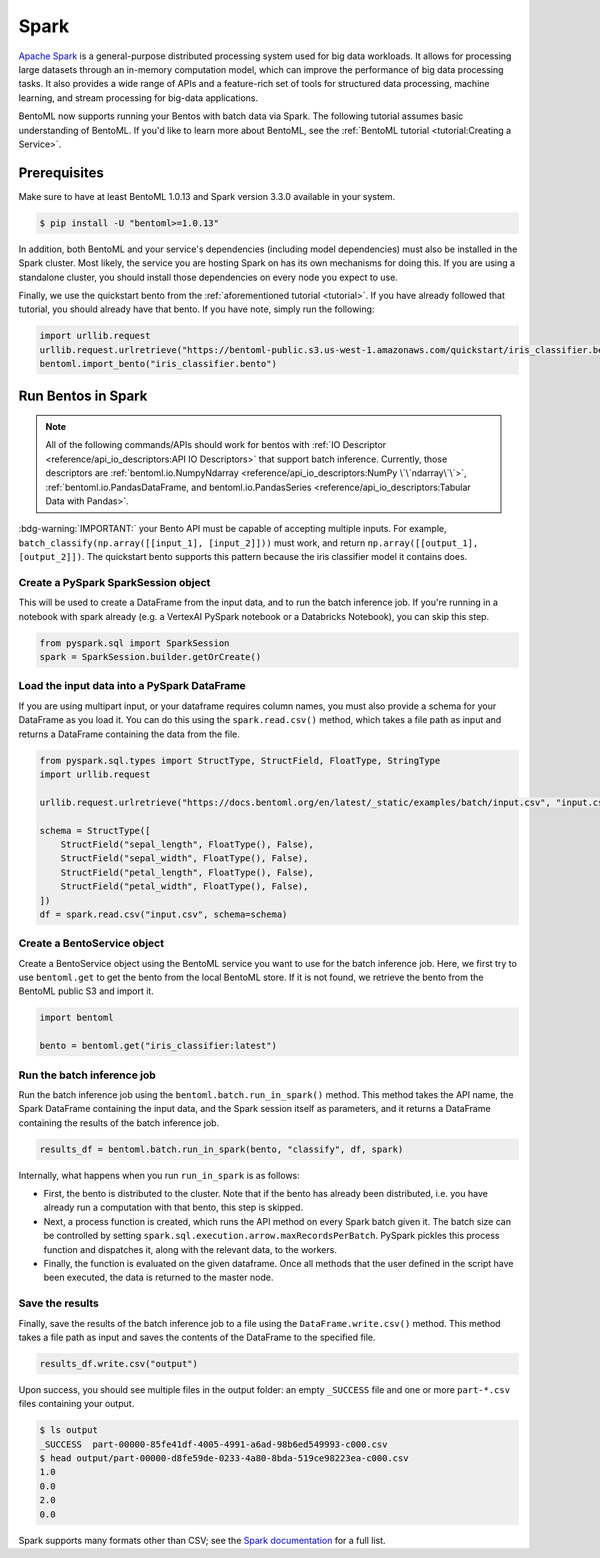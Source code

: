 =====
Spark
=====

`Apache Spark <https://spark.apache.org/>`_ is a general-purpose distributed processing system used
for big data workloads. It allows for processing large datasets through an in-memory computation
model, which can improve the performance of big data processing tasks. It also provides a wide range
of APIs and a feature-rich set of tools for structured data processing, machine learning, and stream
processing for big-data applications.

BentoML now supports running your Bentos with batch data via Spark. The following tutorial assumes
basic understanding of BentoML. If you'd like to learn more about BentoML, see the
:ref:`BentoML tutorial <tutorial:Creating a Service>`.

Prerequisites
#############

Make sure to have at least BentoML 1.0.13 and Spark version 3.3.0 available in your system.

.. code-block:: bash

    $ pip install -U "bentoml>=1.0.13"


In addition, both BentoML and your service's dependencies (including model dependencies) must also
be installed in the Spark cluster. Most likely, the service you are hosting Spark on has its own
mechanisms for doing this. If you are using a standalone cluster, you should install those
dependencies on every node you expect to use.

Finally, we use the quickstart bento from the :ref:`aforementioned tutorial <tutorial>`. If you have
already followed that tutorial, you should already have that bento. If you have note, simply run the
following:

.. code-block:: python

    import urllib.request
    urllib.request.urlretrieve("https://bentoml-public.s3.us-west-1.amazonaws.com/quickstart/iris_classifier.bento", "iris_classifier.bento")
    bentoml.import_bento("iris_classifier.bento")

Run Bentos in Spark
###################

.. note::

    All of the following commands/APIs should work for bentos with
    :ref:`IO Descriptor <reference/api_io_descriptors:API IO Descriptors>` that support batch
    inference. Currently, those descriptors are
    :ref:`bentoml.io.NumpyNdarray <reference/api_io_descriptors:NumPy \`\`ndarray\`\`>`,
    :ref:`bentoml.io.PandasDataFrame, and bentoml.io.PandasSeries <reference/api_io_descriptors:Tabular Data with Pandas>`.

:bdg-warning:`IMPORTANT:` your Bento API must be capable of accepting multiple inputs. For example,
``batch_classify(np.array([[input_1], [input_2]]))`` must work, and return
``np.array([[output_1], [output_2]])``. The quickstart bento supports this pattern because the iris
classifier model it contains does.

Create a PySpark SparkSession object
^^^^^^^^^^^^^^^^^^^^^^^^^^^^^^^^^^^^

This will be used to create a DataFrame from the input
data, and to run the batch inference job. If you're running in a notebook with spark already
(e.g. a VertexAI PySpark notebook or a Databricks Notebook), you can skip this step.

.. code-block:: python

    from pyspark.sql import SparkSession
    spark = SparkSession.builder.getOrCreate()

Load the input data into a PySpark DataFrame
^^^^^^^^^^^^^^^^^^^^^^^^^^^^^^^^^^^^^^^^^^^^

If you are using multipart input, or your dataframe
requires column names, you must also provide a schema for your DataFrame as you load it. You can
do this using the ``spark.read.csv()`` method, which takes a file path as input and returns a
DataFrame containing the data from the file.

.. code-block:: python

    from pyspark.sql.types import StructType, StructField, FloatType, StringType
    import urllib.request

    urllib.request.urlretrieve("https://docs.bentoml.org/en/latest/_static/examples/batch/input.csv", "input.csv")

    schema = StructType([
        StructField("sepal_length", FloatType(), False),
        StructField("sepal_width", FloatType(), False),
        StructField("petal_length", FloatType(), False),
        StructField("petal_width", FloatType(), False),
    ])
    df = spark.read.csv("input.csv", schema=schema)

Create a BentoService object
^^^^^^^^^^^^^^^^^^^^^^^^^^^^

Create a BentoService object using the BentoML service you want to use for the batch inference
job. Here, we first try to use ``bentoml.get`` to get the bento from the local BentoML store. If it
is not found, we retrieve the bento from the BentoML public S3 and import it.

.. code-block:: python

    import bentoml

    bento = bentoml.get("iris_classifier:latest")

Run the batch inference job
^^^^^^^^^^^^^^^^^^^^^^^^^^^

Run the batch inference job using the ``bentoml.batch.run_in_spark()`` method. This method takes
the API name, the Spark DataFrame containing the input data, and the Spark session itself as
parameters, and it returns a DataFrame containing the results of the batch inference job.

.. code-block:: python

    results_df = bentoml.batch.run_in_spark(bento, "classify", df, spark)

Internally, what happens when you run ``run_in_spark`` is as follows:

* First, the bento is distributed to the cluster. Note that if the bento has already been
  distributed, i.e. you have already run a computation with that bento, this step is skipped.

* Next, a process function is created, which runs the API method on every Spark batch given it. The
  batch size can be controlled by setting ``spark.sql.execution.arrow.maxRecordsPerBatch``. PySpark
  pickles this process function and dispatches it, along with the relevant data, to the workers.

* Finally, the function is evaluated on the given dataframe. Once all methods that the user defined
  in the script have been executed, the data is returned to the master node.

Save the results
^^^^^^^^^^^^^^^^

Finally, save the results of the batch inference job to a file using the
``DataFrame.write.csv()`` method. This method takes a file path as input and saves the contents
of the DataFrame to the specified file.

.. code-block:: python

    results_df.write.csv("output")

Upon success, you should see multiple files in the output folder: an empty ``_SUCCESS`` file and
one or more ``part-*.csv`` files containing your output.

.. code-block:: bash

    $ ls output
    _SUCCESS  part-00000-85fe41df-4005-4991-a6ad-98b6ed549993-c000.csv
    $ head output/part-00000-d8fe59de-0233-4a80-8bda-519ce98223ea-c000.csv
    1.0
    0.0
    2.0
    0.0

Spark supports many formats other than CSV; see the `Spark documentation
<https://spark.apache.org/docs/latest/api/python//reference/pyspark.sql/api/pyspark.sql.DataFrameWriter.html#pyspark.sql.DataFrameWriter>`_
for a full list.
